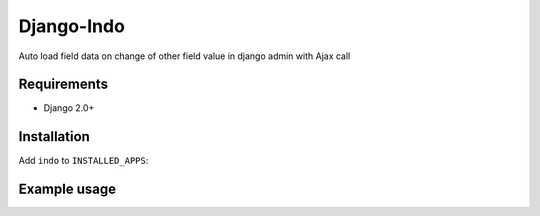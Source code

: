 Django-Indo
===========
Auto load field data on change of other field value in django admin with Ajax call

.. image:: https://github.com/farajim25/django-indo/blob/master/docs/images/example.gif

Requirements
------------
* Django 2.0+


Installation
------------
.. code:: bash
    pip install django-indo

Add ``indo`` to ``INSTALLED_APPS``:

.. code:: python
    INSTALLED_APPS = [
        ...
        'indo',
        ...
    ]


Example usage
-------------
.. code:: python
    from indo.admin import IndoResponseMixin, IndoSetFieldMixin


    @admin.register(Customer)
    class CustomerAdmin(IndoResponseMixin, admin.ModelAdmin):
        fields = (
            'name',
            'address',
        )

    @admin.register(Order)
    class OrderAdmin(IndoSetFieldMixin, admin.ModelAdmin):
        fields = (
            'customer',
            'delivery_address',
        )
        indo_fields = {
            'delivery_address': 'customer__address'
        }
